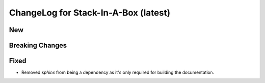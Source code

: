 .. _latest:

ChangeLog for Stack-In-A-Box (latest)
=====================================

New
---

Breaking Changes
----------------

Fixed
-----
- Removed `sphinx` from being a dependency as it's only required
  for building the documentation.
